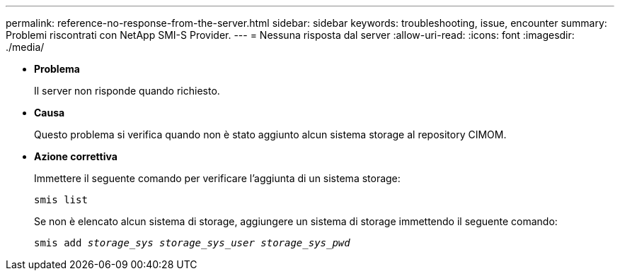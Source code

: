 ---
permalink: reference-no-response-from-the-server.html 
sidebar: sidebar 
keywords: troubleshooting, issue, encounter 
summary: Problemi riscontrati con NetApp SMI-S Provider. 
---
= Nessuna risposta dal server
:allow-uri-read: 
:icons: font
:imagesdir: ./media/


* *Problema*
+
Il server non risponde quando richiesto.

* *Causa*
+
Questo problema si verifica quando non è stato aggiunto alcun sistema storage al repository CIMOM.

* *Azione correttiva*
+
Immettere il seguente comando per verificare l'aggiunta di un sistema storage:

+
`smis list`

+
Se non è elencato alcun sistema di storage, aggiungere un sistema di storage immettendo il seguente comando:

+
`smis add _storage_sys storage_sys_user storage_sys_pwd_`


